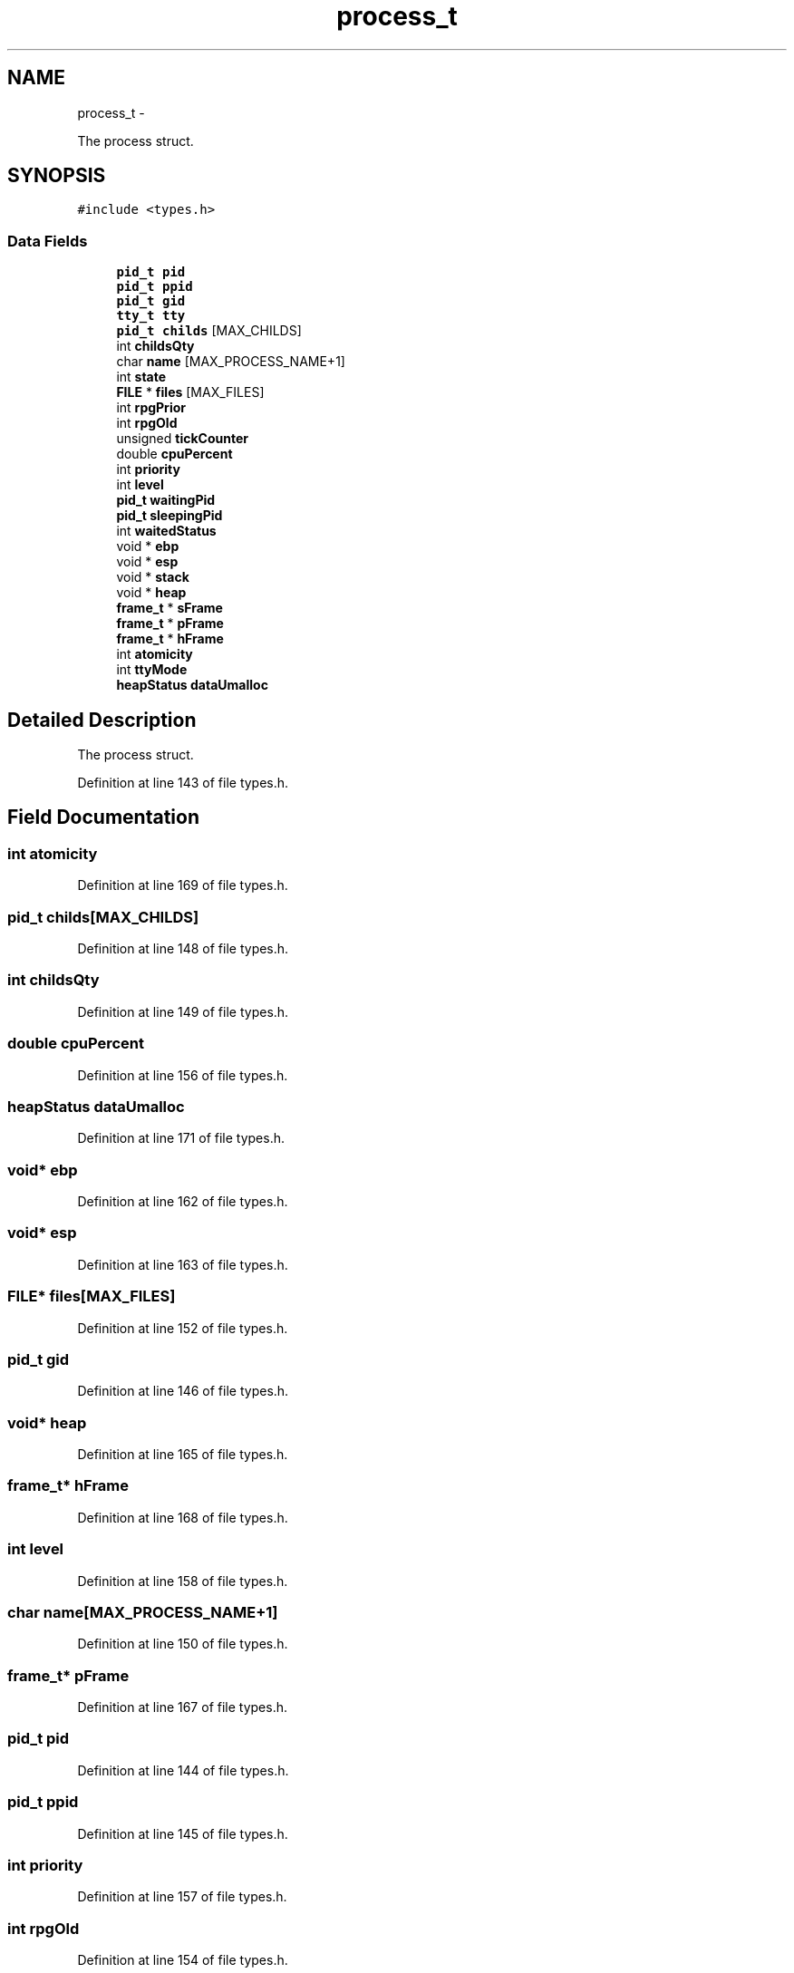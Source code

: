 .TH "process_t" 3 "18 May 2010" "Version 1.0" "flying-high" \" -*- nroff -*-
.ad l
.nh
.SH NAME
process_t \- 
.PP
The process struct.  

.SH SYNOPSIS
.br
.PP
.PP
\fC#include <types.h>\fP
.SS "Data Fields"

.in +1c
.ti -1c
.RI "\fBpid_t\fP \fBpid\fP"
.br
.ti -1c
.RI "\fBpid_t\fP \fBppid\fP"
.br
.ti -1c
.RI "\fBpid_t\fP \fBgid\fP"
.br
.ti -1c
.RI "\fBtty_t\fP \fBtty\fP"
.br
.ti -1c
.RI "\fBpid_t\fP \fBchilds\fP [MAX_CHILDS]"
.br
.ti -1c
.RI "int \fBchildsQty\fP"
.br
.ti -1c
.RI "char \fBname\fP [MAX_PROCESS_NAME+1]"
.br
.ti -1c
.RI "int \fBstate\fP"
.br
.ti -1c
.RI "\fBFILE\fP * \fBfiles\fP [MAX_FILES]"
.br
.ti -1c
.RI "int \fBrpgPrior\fP"
.br
.ti -1c
.RI "int \fBrpgOld\fP"
.br
.ti -1c
.RI "unsigned \fBtickCounter\fP"
.br
.ti -1c
.RI "double \fBcpuPercent\fP"
.br
.ti -1c
.RI "int \fBpriority\fP"
.br
.ti -1c
.RI "int \fBlevel\fP"
.br
.ti -1c
.RI "\fBpid_t\fP \fBwaitingPid\fP"
.br
.ti -1c
.RI "\fBpid_t\fP \fBsleepingPid\fP"
.br
.ti -1c
.RI "int \fBwaitedStatus\fP"
.br
.ti -1c
.RI "void * \fBebp\fP"
.br
.ti -1c
.RI "void * \fBesp\fP"
.br
.ti -1c
.RI "void * \fBstack\fP"
.br
.ti -1c
.RI "void * \fBheap\fP"
.br
.ti -1c
.RI "\fBframe_t\fP * \fBsFrame\fP"
.br
.ti -1c
.RI "\fBframe_t\fP * \fBpFrame\fP"
.br
.ti -1c
.RI "\fBframe_t\fP * \fBhFrame\fP"
.br
.ti -1c
.RI "int \fBatomicity\fP"
.br
.ti -1c
.RI "int \fBttyMode\fP"
.br
.ti -1c
.RI "\fBheapStatus\fP \fBdataUmalloc\fP"
.br
.in -1c
.SH "Detailed Description"
.PP 
The process struct. 
.PP
Definition at line 143 of file types.h.
.SH "Field Documentation"
.PP 
.SS "int \fBatomicity\fP"
.PP
Definition at line 169 of file types.h.
.SS "\fBpid_t\fP \fBchilds\fP[MAX_CHILDS]"
.PP
Definition at line 148 of file types.h.
.SS "int \fBchildsQty\fP"
.PP
Definition at line 149 of file types.h.
.SS "double \fBcpuPercent\fP"
.PP
Definition at line 156 of file types.h.
.SS "\fBheapStatus\fP \fBdataUmalloc\fP"
.PP
Definition at line 171 of file types.h.
.SS "void* \fBebp\fP"
.PP
Definition at line 162 of file types.h.
.SS "void* \fBesp\fP"
.PP
Definition at line 163 of file types.h.
.SS "\fBFILE\fP* \fBfiles\fP[MAX_FILES]"
.PP
Definition at line 152 of file types.h.
.SS "\fBpid_t\fP \fBgid\fP"
.PP
Definition at line 146 of file types.h.
.SS "void* \fBheap\fP"
.PP
Definition at line 165 of file types.h.
.SS "\fBframe_t\fP* \fBhFrame\fP"
.PP
Definition at line 168 of file types.h.
.SS "int \fBlevel\fP"
.PP
Definition at line 158 of file types.h.
.SS "char \fBname\fP[MAX_PROCESS_NAME+1]"
.PP
Definition at line 150 of file types.h.
.SS "\fBframe_t\fP* \fBpFrame\fP"
.PP
Definition at line 167 of file types.h.
.SS "\fBpid_t\fP \fBpid\fP"
.PP
Definition at line 144 of file types.h.
.SS "\fBpid_t\fP \fBppid\fP"
.PP
Definition at line 145 of file types.h.
.SS "int \fBpriority\fP"
.PP
Definition at line 157 of file types.h.
.SS "int \fBrpgOld\fP"
.PP
Definition at line 154 of file types.h.
.SS "int \fBrpgPrior\fP"
.PP
Definition at line 153 of file types.h.
.SS "\fBframe_t\fP* \fBsFrame\fP"
.PP
Definition at line 166 of file types.h.
.SS "\fBpid_t\fP \fBsleepingPid\fP"
.PP
Definition at line 160 of file types.h.
.SS "void* \fBstack\fP"
.PP
Definition at line 164 of file types.h.
.SS "int \fBstate\fP"
.PP
Definition at line 151 of file types.h.
.SS "unsigned \fBtickCounter\fP"
.PP
Definition at line 155 of file types.h.
.SS "\fBtty_t\fP \fBtty\fP"
.PP
Definition at line 147 of file types.h.
.SS "int \fBttyMode\fP"
.PP
Definition at line 170 of file types.h.
.SS "int \fBwaitedStatus\fP"
.PP
Definition at line 161 of file types.h.
.SS "\fBpid_t\fP \fBwaitingPid\fP"
.PP
Definition at line 159 of file types.h.

.SH "Author"
.PP 
Generated automatically by Doxygen for flying-high from the source code.
